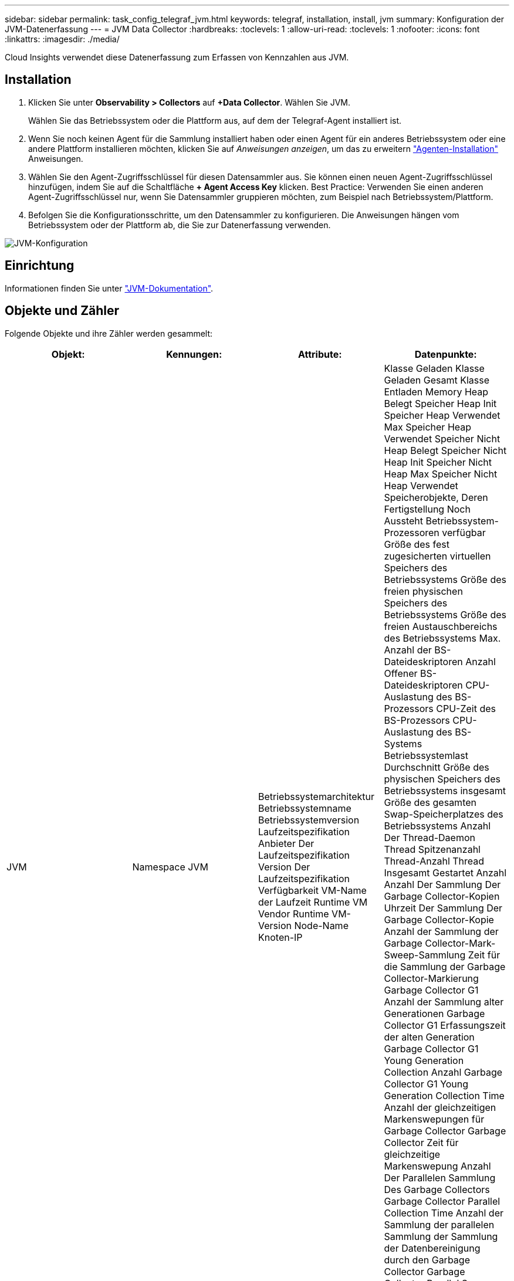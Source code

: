 ---
sidebar: sidebar 
permalink: task_config_telegraf_jvm.html 
keywords: telegraf, installation, install, jvm 
summary: Konfiguration der JVM-Datenerfassung 
---
= JVM Data Collector
:hardbreaks:
:toclevels: 1
:allow-uri-read: 
:toclevels: 1
:nofooter: 
:icons: font
:linkattrs: 
:imagesdir: ./media/


[role="lead"]
Cloud Insights verwendet diese Datenerfassung zum Erfassen von Kennzahlen aus JVM.



== Installation

. Klicken Sie unter *Observability > Collectors* auf *+Data Collector*. Wählen Sie JVM.
+
Wählen Sie das Betriebssystem oder die Plattform aus, auf dem der Telegraf-Agent installiert ist.

. Wenn Sie noch keinen Agent für die Sammlung installiert haben oder einen Agent für ein anderes Betriebssystem oder eine andere Plattform installieren möchten, klicken Sie auf _Anweisungen anzeigen_, um das zu erweitern link:task_config_telegraf_agent.html["Agenten-Installation"] Anweisungen.
. Wählen Sie den Agent-Zugriffsschlüssel für diesen Datensammler aus. Sie können einen neuen Agent-Zugriffsschlüssel hinzufügen, indem Sie auf die Schaltfläche *+ Agent Access Key* klicken. Best Practice: Verwenden Sie einen anderen Agent-Zugriffsschlüssel nur, wenn Sie Datensammler gruppieren möchten, zum Beispiel nach Betriebssystem/Plattform.
. Befolgen Sie die Konfigurationsschritte, um den Datensammler zu konfigurieren. Die Anweisungen hängen vom Betriebssystem oder der Plattform ab, die Sie zur Datenerfassung verwenden.


image:JVMDCConfigLinux.png["JVM-Konfiguration"]



== Einrichtung

Informationen finden Sie unter link:https://docs.oracle.com/javase/specs/jvms/se12/html/index.html["JVM-Dokumentation"].



== Objekte und Zähler

Folgende Objekte und ihre Zähler werden gesammelt:

[cols="<.<,<.<,<.<,<.<"]
|===
| Objekt: | Kennungen: | Attribute: | Datenpunkte: 


| JVM | Namespace
JVM | Betriebssystemarchitektur
Betriebssystemname
Betriebssystemversion
Laufzeitspezifikation
Anbieter Der Laufzeitspezifikation
Version Der Laufzeitspezifikation
Verfügbarkeit
VM-Name der Laufzeit
Runtime VM Vendor
Runtime VM-Version
Node-Name
Knoten-IP | Klasse Geladen
Klasse Geladen Gesamt
Klasse Entladen
Memory Heap Belegt
Speicher Heap Init
Speicher Heap Verwendet Max
Speicher Heap Verwendet
Speicher Nicht Heap Belegt
Speicher Nicht Heap Init
Speicher Nicht Heap Max
Speicher Nicht Heap Verwendet
Speicherobjekte, Deren Fertigstellung Noch Aussteht
Betriebssystem-Prozessoren verfügbar
Größe des fest zugesicherten virtuellen Speichers des Betriebssystems
Größe des freien physischen Speichers des Betriebssystems
Größe des freien Austauschbereichs des Betriebssystems
Max. Anzahl der BS-Dateideskriptoren
Anzahl Offener BS-Dateideskriptoren
CPU-Auslastung des BS-Prozessors
CPU-Zeit des BS-Prozessors
CPU-Auslastung des BS-Systems
Betriebssystemlast Durchschnitt
Größe des physischen Speichers des Betriebssystems insgesamt
Größe des gesamten Swap-Speicherplatzes des Betriebssystems
Anzahl Der Thread-Daemon
Thread Spitzenanzahl
Thread-Anzahl
Thread Insgesamt Gestartet Anzahl
Anzahl Der Sammlung Der Garbage Collector-Kopien
Uhrzeit Der Sammlung Der Garbage Collector-Kopie
Anzahl der Sammlung der Garbage Collector-Mark-Sweep-Sammlung
Zeit für die Sammlung der Garbage Collector-Markierung
Garbage Collector G1 Anzahl der Sammlung alter Generationen
Garbage Collector G1 Erfassungszeit der alten Generation
Garbage Collector G1 Young Generation Collection Anzahl
Garbage Collector G1 Young Generation Collection Time
Anzahl der gleichzeitigen Markenswepungen für Garbage Collector
Garbage Collector Zeit für gleichzeitige Markenswepung
Anzahl Der Parallelen Sammlung Des Garbage Collectors
Garbage Collector Parallel Collection Time
Anzahl der Sammlung der parallelen Sammlung der Sammlung der Datenbereinigung durch den Garbage Collector
Garbage Collector Parallel Scavenge Mark-Sweep Collection Zeit
Anzahl Der Sammlung Paralleler Speicherbereinigung Durch Den Garbage Collector
Garbage Collector Parallel Scavenge Collection Time 
|===


== Fehlerbehebung

Weitere Informationen finden Sie im link:concept_requesting_support.html["Unterstützung"] Seite.
